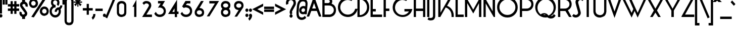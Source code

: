 SplineFontDB: 3.2
FontName: DSCLogo
FullName: DSCLogo
FamilyName: DSCLogo
Weight: Regular
Copyright: 
Version: 001.000
ItalicAngle: 0
UnderlinePosition: -292
UnderlineWidth: 150
Ascent: 1638
Descent: 410
InvalidEm: 0
LayerCount: 2
Layer: 0 0 "Back" 1
Layer: 1 0 "Fore" 0
XUID: [1021 311 2078164557 6788]
FSType: 0
OS2Version: 0
OS2_WeightWidthSlopeOnly: 0
OS2_UseTypoMetrics: 1
CreationTime: 1635271740
ModificationTime: 1639343562
PfmFamily: 17
TTFWeight: 400
TTFWidth: 5
LineGap: 0
VLineGap: 0
OS2TypoAscent: 1864
OS2TypoAOffset: 1
OS2TypoDescent: -792
OS2TypoDOffset: 1
OS2TypoLinegap: 205
OS2WinAscent: 2361
OS2WinAOffset: 1
OS2WinDescent: 792
OS2WinDOffset: 1
HheadAscent: 2361
HheadAOffset: 1
HheadDescent: -792
HheadDOffset: 1
OS2SubXSize: 1434
OS2SubYSize: 1331
OS2SubXOff: 0
OS2SubYOff: 283
OS2SupXSize: 1434
OS2SupYSize: 1331
OS2SupXOff: 0
OS2SupYOff: 977
OS2StrikeYSize: 102
OS2StrikeYPos: 512
OS2Vendor: 'PfEd'
Lookup: 4 0 0 "Latin Ligatures" { "Latin Ligatures-1"  } ['liga' ('DFLT' <'dflt' > 'latn' <'dflt' > ) ]
MarkAttachClasses: 1
DEI: 91125
LangName: 1033
GaspTable: 3 8 2 16 1 65535 3 0
Encoding: Custom
Compacted: 1
UnicodeInterp: none
NameList: AGL For New Fonts
DisplaySize: -48
AntiAlias: 1
FitToEm: 0
WinInfo: 0 38 13
BeginPrivate: 0
EndPrivate
TeXData: 1 0 0 260096 130048 86698 548864 -1048576 86698 783286 444596 497025 792723 393216 433062 380633 303038 157286 324010 404750 52429 2506097 1059062 262144
BeginChars: 257 96

StartChar: A
Encoding: 65 65 0
Width: 1477
VWidth: 2149
Flags: W
HStem: 575 249<512 894> 2066 20G<695.867 710.142>
LayerCount: 2
Fore
SplineSet
424 575 m 1
 203 -3 l 5
 -42 -3 l 1
 703 2086 l 1
 1449 -3 l 1
 1204 -3 l 1
 982 575 l 1
 424 575 l 1
703 1370 m 1
 512 824 l 1
 894 824 l 1
 703 1370 l 1
EndSplineSet
Validated: 1
EndChar

StartChar: B
Encoding: 66 66 1
Width: 1569
VWidth: 2104
Flags: W
HStem: -48 251<287 963.895> 1084 249<287 758.682> 1661 251<287 775.819>
VStem: 61 226<203 1084 1333 1661> 818 245<1392.75 1617.71> 1220 223<455.285 830.088>
LayerCount: 2
Fore
SplineSet
703 1081 m 1
 703 1084 l 1
 287 1084 l 1
 287 203 l 1
 783 203 l 1
 899 203 997 251 1083 331 c 0
 1176 418 1220 520 1220 642 c 0
 1220 765 1176 866 1083 953 c 0
 992 1038 885 1081 757 1081 c 1
 703 1081 l 1
287 1661 m 1
 287 1333 l 1
 649 1333 l 1
 697 1340 732 1356 760 1379 c 0
 798 1412 818 1451 818 1507 c 0
 818 1566 797 1607 757 1631 c 0
 727 1650 677 1661 608 1661 c 2
 287 1661 l 1
840 -41 m 1
 840 -48 l 1
 61 -48 l 1
 61 1912 l 1
 710 1912 l 1
 710 1905 l 1
 807 1891 890 1853 953 1789 c 0
 1026 1714 1063 1619 1063 1509 c 0
 1063 1421 1040 1339 992 1271 c 1
 1091 1238 1180 1185 1254 1111 c 0
 1380 980 1443 817 1443 631 c 0
 1443 446 1380 283 1254 152 c 1
 1142 42 1001 -23 840 -41 c 1
EndSplineSet
Validated: 1
EndChar

StartChar: C
Encoding: 67 67 2
Width: 2009
VWidth: 2104
Flags: W
HStem: -57 245<793.891 1313.84> 1669 260<785.894 1300.6>
VStem: 51 237<680.983 1170.68>
LayerCount: 2
Fore
SplineSet
253 327 m 1
 120 507 51 709 51 928 c 0
 51 971 53 1015 59 1060 c 0
 91 1329 212 1551 427 1719 c 0
 610 1859 815 1929 1039 1929 c 0
 1084 1929 1129 1927 1175 1921 c 0
 1305 1904 1428 1863 1541 1800 c 2
 1603 1765 l 1
 1414 1575 l 1
 1382 1591 l 2
 1306 1628 1227 1650 1143 1661 c 0
 1108 1665 1073 1669 1040 1669 c 0
 872 1669 721 1617 582 1512 c 0
 415 1385 321 1224 295 1020 c 0
 290 986 288 922 288 920 c 0
 288 757 342 612 450 476 c 0
 579 314 746 221 955 195 c 0
 990 191 1057 188 1059 188 c 0
 1227 188 1378 239 1517 344 c 0
 1655 449 1743 581 1786 743 c 2
 1796 780 l 1
 2039 780 l 1
 2025 719 l 2
 1976 489 1860 298 1672 151 c 0
 1490 12 1285 -57 1061 -57 c 0
 1016 -57 971 -54 925 -48 c 0
 649 -14 422 112 253 327 c 1
EndSplineSet
Validated: 1
EndChar

StartChar: D
Encoding: 68 68 3
Width: 1309
VWidth: 2104
Flags: W
HStem: -43 195<257 496.294> 1713 204<257 510.048>
VStem: 31 226<152 1713> 1001 228<667.478 1200.34>
LayerCount: 2
Fore
SplineSet
257 1713 m 1
 257 152 l 1
 460 152 629 238 771 379 c 0
 926 532 1001 715 1001 934 c 0
 1001 1152 927 1335 777 1493 c 0
 698 1575 609 1634 507 1670 c 0
 431 1697 347 1713 257 1713 c 1
31 -43 m 1
 31 1917 l 1
 243 1917 l 1
 545 1917 794 1807 972 1633 c 1
 1146 1441 1229 1203 1229 934 c 0
 1229 664 1146 428 968 241 c 1
 788 74 553 -43 272 -43 c 1
 31 -43 l 1
EndSplineSet
Validated: 1
EndChar

StartChar: E
Encoding: 69 69 4
Width: 1295
VWidth: 2104
Flags: W
HStem: -48 251<256 1198> 531 250<256 559> 1661 251<256 1198>
VStem: 30 226<203 531 781 1661>
LayerCount: 2
Fore
SplineSet
30 1912 m 1
 1198 1912 l 1
 1198 1661 l 1
 256 1661 l 1
 256 781 l 1
 559 781 l 1
 559 531 l 1
 256 531 l 1
 256 203 l 1
 1198 203 l 1
 1198 -48 l 5
 30 -48 l 1
 30 1912 l 1
EndSplineSet
Validated: 1
EndChar

StartChar: F
Encoding: 70 70 5
Width: 929
VWidth: 2104
Flags: W
HStem: -48 21G<71 298> 531 250<298 653> 1661 251<298 899>
VStem: 71 227<-48 531 781 1661>
LayerCount: 2
Fore
SplineSet
298 1661 m 1
 298 781 l 1
 653 781 l 1
 653 531 l 1
 298 531 l 1
 298 -48 l 1
 71 -48 l 1
 71 1912 l 1
 899 1912 l 1
 899 1661 l 1
 298 1661 l 1
EndSplineSet
Validated: 1
EndChar

StartChar: G
Encoding: 71 71 6
Width: 2143
VWidth: 2104
Flags: W
HStem: -57 207<818.258 1325.58> 529 250<1262 1722> 1669 260<806.641 1320.38>
VStem: 71 237<664.909 1166.55>
LayerCount: 2
Fore
SplineSet
273 327 m 1
 140 507 71 709 71 928 c 0
 71 971 73 1015 79 1060 c 0
 111 1329 232 1551 447 1719 c 0
 630 1859 835 1929 1059 1929 c 0
 1104 1929 1149 1927 1195 1921 c 0
 1325 1904 1447 1863 1561 1800 c 2
 1624 1765 l 1
 1435 1575 l 1
 1403 1591 l 2
 1327 1628 1247 1650 1163 1661 c 0
 1128 1665 1093 1669 1060 1669 c 0
 893 1669 742 1617 602 1510 c 0
 436 1382 342 1217 315 1011 c 0
 310 977 308 912 308 910 c 0
 308 744 362 593 470 455 c 0
 599 283 766 184 975 157 c 0
 1011 153 1077 150 1079 150 c 0
 1247 150 1399 205 1537 316 c 0
 1614 378 1675 449 1722 529 c 1
 1262 529 l 1
 1262 779 l 1
 2059 779 l 1
 2045 718 l 2
 1996 488 1880 297 1692 151 c 0
 1510 13 1305 -57 1081 -57 c 0
 1036 -57 991 -54 945 -48 c 0
 669 -14 442 112 273 327 c 1
EndSplineSet
Validated: 1
EndChar

StartChar: H
Encoding: 72 72 7
Width: 1391
VWidth: 2104
Flags: W
HStem: -48 21G<55 281 997 1223> 531 250<281 997> 1892 20G<55 281 997 1223>
VStem: 55 226<-48 531 781 1912> 997 226<-48 531 781 1912>
LayerCount: 2
Fore
SplineSet
1223 1912 m 1
 1223 -48 l 1
 997 -48 l 1
 997 531 l 1
 281 531 l 1
 281 -48 l 1
 55 -48 l 1
 55 1912 l 1
 281 1912 l 1
 281 781 l 1
 997 781 l 1
 997 1912 l 1
 1223 1912 l 1
EndSplineSet
Validated: 1
EndChar

StartChar: I
Encoding: 73 73 8
Width: 426
VWidth: 2104
Flags: W
HStem: -48 21G<31 257> 1892 20G<31 257>
VStem: 31 226<-48 1912>
LayerCount: 2
Fore
SplineSet
257 -48 m 1
 31 -48 l 1
 31 1912 l 1
 257 1912 l 1
 257 -48 l 1
EndSplineSet
Validated: 1
EndChar

StartChar: J
Encoding: 74 74 9
Width: 649
VWidth: 2113
Flags: W
HStem: -391 248<-182.988 129.196> 1900 20G<213 441>
VStem: 213 228<-67.2891 1920>
LayerCount: 2
Fore
SplineSet
111 -109 m 0
 181 -77 213 -21 213 64 c 2
 213 1920 l 1
 441 1920 l 1
 441 58 l 2
 441 -10 430 -72 410 -128 c 0
 384 -201 343 -262 285 -307 c 0
 214 -363 98 -391 -28 -391 c 0
 -81 -391 -126 -386 -164 -377 c 0
 -213 -364 -260 -343 -301 -315 c 2
 -340 -287 l 1
 -222 -66 l 1
 -179 -102 l 2
 -161 -117 -142 -128 -121 -134 c 0
 -96 -140 -67 -143 -39 -143 c 0
 12 -143 62 -132 111 -109 c 0
EndSplineSet
Validated: 1
EndChar

StartChar: K
Encoding: 75 75 10
Width: 1727
VWidth: 2104
Flags: W
HStem: -48 21G<81 297.443 1426 1653> 1892 20G<81 307 1190.28 1462>
VStem: 81 226<385 1912> 1426 227<-48 377.667>
LayerCount: 2
Fore
SplineSet
1356 834 m 1
 1556 630 1653 383 1653 96 c 2
 1653 -48 l 1
 1426 -48 l 1
 1426 104 l 2
 1426 338 1346 535 1181 703 c 0
 1078 806 965 876 837 915 c 1
 286 -48 l 1
 81 -48 l 1
 81 1912 l 1
 307 1912 l 1
 307 385 l 1
 1202 1912 l 1
 1462 1912 l 1
 979 1077 l 1
 1127 1027 1255 945 1356 834 c 1
EndSplineSet
Validated: 1
EndChar

StartChar: L
Encoding: 76 76 11
Width: 968
VWidth: 2104
Flags: W
HStem: -48 251<318 919> 1892 20G<91 318>
VStem: 91 227<203 1912>
LayerCount: 2
Fore
SplineSet
318 203 m 1
 919 203 l 1
 919 -48 l 1
 91 -48 l 1
 91 1912 l 1
 318 1912 l 1
 318 203 l 1
EndSplineSet
Validated: 1
EndChar

StartChar: M
Encoding: 77 77 12
Width: 1905
VWidth: 2104
Flags: W
HStem: -48 21G<73 306 1499 1732> 1892 20G<73 217.632 1589.74 1732>
VStem: 73 233<-48 1346> 1499 233<-48 1340>
LayerCount: 2
Fore
SplineSet
1601 1912 m 1
 1732 1912 l 1
 1732 -48 l 1
 1499 -48 l 1
 1499 1340 l 1
 917 304 l 1
 306 1346 l 1
 306 -48 l 5
 73 -48 l 1
 73 1912 l 1
 206 1912 l 1
 915 693 l 1
 1601 1912 l 1
EndSplineSet
Validated: 1
EndChar

StartChar: N
Encoding: 78 78 13
Width: 1401
VWidth: 2104
Flags: W
HStem: -48 21G<60 286 1085.12 1228> 1892 20G<988 1228>
VStem: 60 226<-48 1317> 988 240<525 1912>
LayerCount: 2
Fore
SplineSet
988 525 m 1
 988 1912 l 1
 1228 1912 l 1
 1228 -48 l 1
 1097 -48 l 1
 286 1317 l 1
 286 -48 l 1
 60 -48 l 1
 60 1900 l 1
 187 1900 l 1
 988 525 l 1
EndSplineSet
Validated: 1
EndChar

StartChar: O
Encoding: 79 79 14
Width: 2289
VWidth: 2104
Flags: W
HStem: -112 263<827.331 1372.21> 1721 263<825.998 1373.48>
VStem: 54 238<673.137 1197.4> 1908 236<673.54 1197.39>
LayerCount: 2
Fore
SplineSet
1672 1490 m 0
 1513 1646 1324 1721 1099 1721 c 0
 876 1721 688 1646 529 1490 c 0
 369 1334 292 1153 292 936 c 0
 292 718 369 535 529 381 c 0
 688 227 876 151 1099 151 c 0
 1324 151 1513 227 1672 381 c 0
 1831 535 1908 718 1908 936 c 0
 1908 1153 1831 1334 1672 1490 c 0
1848 1676 m 1
 2046 1472 2144 1223 2144 936 c 0
 2144 648 2054 399 1848 195 c 0
 1646 -5 1411 -112 1099 -112 c 20
 787 -112 557 -9 351 195 c 0
 149 395 54 648 54 936 c 0
 54 1223 153 1472 351 1677 c 1
 557 1881 809 1984 1099 1984 c 0
 1390 1984 1643 1881 1848 1676 c 1
EndSplineSet
Validated: 1
EndChar

StartChar: P
Encoding: 80 80 15
Width: 1531
VWidth: 2104
Flags: W
HStem: -48 21G<56 282> 531 249<282 948.956> 1661 251<282 958.895>
VStem: 56 226<-48 531 780 1661> 1215 223<1034.91 1408.7>
LayerCount: 2
Fore
SplineSet
282 1661 m 1
 282 780 l 1
 698 780 l 1
 698 783 l 1
 752 783 l 1
 880 783 987 826 1078 911 c 0
 1171 998 1215 1099 1215 1222 c 0
 1215 1344 1171 1446 1078 1533 c 0
 992 1613 895 1661 778 1661 c 2
 282 1661 l 1
1249 1709 m 1
 1375 1576 1438 1410 1438 1222 c 0
 1438 1033 1375 868 1249 735 c 1
 1137 624 996 558 835 540 c 1
 835 531 l 1
 282 531 l 1
 282 -48 l 1
 56 -48 l 1
 56 1912 l 1
 835 1912 l 1
 835 1905 l 1
 996 1887 1137 1820 1249 1709 c 1
EndSplineSet
Validated: 1
EndChar

StartChar: Q
Encoding: 81 81 16
Width: 2338
VWidth: 2107
Flags: W
HStem: -222 246<1638.92 1823.68> -109 253<896.722 1137.1> 193 141<892.496 1131.33> 1733 254<860.487 1389.06>
VStem: 79 229<630.035 1161.43> 1942 227<625.065 1162.11>
LayerCount: 2
Fore
SplineSet
376 1680 m 1x7c
 582 1884 834 1987 1124 1987 c 0
 1415 1987 1667 1883 1873 1680 c 1
 2071 1477 2169 1229 2169 942 c 0
 2169 655 2071 407 1873 204 c 0
 1800 133 1723 72 1638 25 c 1
 1646 24 1652 24 1661 24 c 0
 1686 24 1715 29 1745 36 c 0
 1818 54 1871 91 1910 153 c 0
 1917 164 1922 174 1927 185 c 2
 1953 245 l 1
 2146 83 l 1
 2134 63 2122 42 2110 22 c 0
 2042 -96 1940 -173 1804 -206 c 0
 1760 -217 1718 -222 1675 -222 c 0xbc
 1599 -222 1524 -205 1455 -171 c 0
 1441 -165 1427 -157 1414 -150 c 0
 1382 -131 1353 -111 1328 -90 c 1
 1262 -103 1194 -109 1124 -109 c 0
 980 -109 846 -83 722 -29 c 0
 659 -4 600 27 543 64 c 0
 484 103 429 148 376 201 c 0
 178 404 79 653 79 941 c 0
 79 1228 178 1476 376 1680 c 1x7c
985 193 m 0
 956 193 919 185 891 177 c 1
 964 155 1041 144 1124 144 c 0
 1129 144 1134 144 1139 144 c 1x7c
 1133 148 1126 152 1119 156 c 0
 1074 181 1031 193 985 193 c 0
1703 286 m 0
 1863 452 1942 650 1942 885 c 0
 1942 1118 1864 1317 1703 1484 c 0
 1542 1651 1352 1733 1124 1733 c 0
 899 1733 709 1650 548 1483 c 0
 387 1316 308 1118 308 885 c 0
 308 650 387 452 548 286 c 0
 577 257 605 230 634 206 c 1
 696 261 771 299 856 319 c 0
 900 330 942 334 983 334 c 0
 1060 334 1134 317 1203 284 c 0
 1217 278 1232 270 1245 263 c 0
 1281 242 1370 174 1424 93 c 1
 1526 134 1618 198 1703 286 c 0
EndSplineSet
Validated: 1
EndChar

StartChar: R
Encoding: 82 82 17
Width: 1539
VWidth: 2104
Flags: W
HStem: -48 21G<36 262 1142.18 1416> 531 249<262 784> 1661 251<262 941.839>
VStem: 36 226<-48 531 780 1661> 1195 223<1027.64 1415.04>
LayerCount: 2
Fore
SplineSet
262 1661 m 1
 262 780 l 1
 680 780 l 1
 680 783 l 1
 734 783 l 1
 863 783 970 826 1061 911 c 0
 1154 998 1195 1099 1195 1222 c 0
 1195 1344 1154 1446 1061 1533 c 0
 975 1613 877 1661 760 1661 c 2
 262 1661 l 1
1036 619 m 1
 1416 -48 l 1
 1155 -48 l 1
 784 531 l 1
 262 531 l 1
 262 -48 l 1
 36 -48 l 1
 36 1912 l 1
 818 1912 l 1
 818 1905 l 1
 979 1887 1120 1822 1229 1712 c 0
 1355 1581 1418 1418 1418 1233 c 0
 1418 1047 1355 884 1229 753 c 0
 1175 696 1109 652 1036 619 c 1
EndSplineSet
Validated: 1
EndChar

StartChar: S
Encoding: 83 83 18
Width: 1104
VWidth: 2104
Flags: W
HStem: -90 259<160.064 430.305> 1696 259<641.695 916.492>
VStem: 269 270<1252.5 1592.9> 535 270<266.087 599.346>
LayerCount: 2
Fore
SplineSet
943 1629 m 1xe0
 897 1675 845 1696 787 1696 c 2
 778 1696 l 1
 710 1696 655 1671 608 1627 c 0
 560 1582 549 1492 539 1471 c 1xe0
 539 1464 541 1447 545 1425 c 0
 550 1397 556 1357 568 1310 c 0
 635 1060 707 812 773 562 c 0
 796 477 805 422 805 385 c 1
 805 260 751 148 655 58 c 0
 553 -39 429 -90 277 -90 c 0
 150 -90 49 -43 -35 47 c 2
 -69 85 l 1
 97 273 l 1
 132 236 l 1
 177 190 228 169 287 169 c 2
 296 169 l 1
 364 169 418 194 465 238 c 0
 512 282 535 333 535 394 c 0xd0
 535 412 529 467 507 546 c 0
 423 847 356 1072 317 1230 c 0
 300 1300 287 1357 279 1400 c 0
 272 1435 269 1459 269 1480 c 1
 269 1605 320 1716 417 1807 c 0
 519 1904 643 1955 795 1955 c 0
 923 1955 1024 1908 1109 1818 c 2
 1144 1780 l 1
 977 1592 l 1
 943 1629 l 1xe0
EndSplineSet
Validated: 1
EndChar

StartChar: T
Encoding: 84 84 19
Width: 898
VWidth: 2104
Flags: W
HStem: -48 21G<273 499> 1661 251<-29 273 499 801>
VStem: 273 226<-48 1661>
LayerCount: 2
Fore
SplineSet
273 -48 m 1
 273 1661 l 1
 -29 1661 l 1
 -29 1912 l 1
 801 1912 l 1
 801 1661 l 1
 499 1661 l 1
 499 -48 l 1
 273 -48 l 1
EndSplineSet
Validated: 1
EndChar

StartChar: U
Encoding: 85 85 20
Width: 1498
VWidth: 2106
Flags: W
HStem: -93 247<505.876 906.711> 1893 20G<34 259 1127 1353>
VStem: 34 225<377.394 1913> 1127 226<372.516 1913>
LayerCount: 2
Fore
SplineSet
1127 544 m 2
 1127 1913 l 1
 1353 1913 l 1
 1353 481 l 1
 1347 481 l 1
 1332 332 1277 200 1184 90 c 0
 1183 89 1182 87 1180 86 c 0
 1063 -18 762 -97 737 -97 c 0
 736 -97 735 -97 735 -97 c 0
 735 -96 738 -95 742 -93 c 1
 649 -93 l 2
 491 -93 342 -31 210 86 c 0
 209 87 207 89 206 90 c 0
 102 213 34 360 34 530 c 2
 34 1913 l 1
 259 1913 l 1
 259 570 l 1
 259 450 304 350 381 266 c 1
 477 189 621 167 652 154 c 1
 738 154 l 2
 823 154 914 189 1010 266 c 1
 1081 345 1127 435 1127 544 c 2
EndSplineSet
Validated: 1
EndChar

StartChar: V
Encoding: 86 86 21
Width: 1458
VWidth: 2108
Flags: W
HStem: 1895 20G<-52 200.008 1186.98 1439>
LayerCount: 2
Fore
SplineSet
693 -174 m 1
 -52 1915 l 1
 193 1915 l 1
 693 488 l 1
 1194 1915 l 1
 1439 1915 l 1
 693 -174 l 1
EndSplineSet
Validated: 1
EndChar

StartChar: W
Encoding: 87 87 22
Width: 2566
VWidth: 2107
Flags: W
HStem: 1894 20G<-23 237.745 643 903.056 2303.96 2562>
LayerCount: 2
Fore
SplineSet
993 -140 m 1
 -23 1914 l 1
 228 1914 l 1
 992 346 l 1
 1164 724 l 1
 643 1914 l 1
 894 1914 l 1
 1604 346 l 1
 2313 1914 l 1
 2562 1914 l 1
 1604 -140 l 1
 1299 535 l 1
 993 -140 l 1
EndSplineSet
Validated: 1
EndChar

StartChar: X
Encoding: 88 88 23
Width: 1720
VWidth: 2104
Flags: W
HStem: -48 21G<304 577.653 1111.3 1385> 1892 20G<-54 219.317 1468.68 1742>
LayerCount: 2
Fore
SplineSet
844 393 m 1
 565 -48 l 1
 304 -48 l 1
 685 608 l 1
 -54 1912 l 1
 208 1912 l 1
 844 788 l 1
 1480 1912 l 1
 1742 1912 l 1
 1002 608 l 1
 1385 -48 l 1
 1124 -48 l 1
 844 393 l 1
EndSplineSet
Validated: 1
EndChar

StartChar: Y
Encoding: 89 89 24
Width: 1720
VWidth: 2104
Flags: W
HStem: -48 21G<722 968> 1892 20G<-54 219.335 1469.68 1743>
VStem: 722 246<-48 595>
LayerCount: 2
Fore
SplineSet
968 -48 m 1
 722 -48 l 1
 722 595 l 1
 -54 1912 l 1
 208 1912 l 1
 845 788 l 1
 1481 1912 l 1
 1743 1912 l 1
 968 595 l 1
 968 -48 l 1
EndSplineSet
Validated: 1
EndChar

StartChar: Z
Encoding: 90 90 25
Width: 1423
VWidth: 2104
Flags: W
HStem: -48 252<368 1302> 1661 251<9 936>
LayerCount: 2
Fore
SplineSet
368 204 m 1
 1302 204 l 1
 1302 -48 l 1
 9 -48 l 1
 9 21 l 1
 936 1661 l 1
 9 1661 l 1
 9 1912 l 1
 1334 1912 l 1
 368 204 l 1
EndSplineSet
Validated: 1
EndChar

StartChar: numbersign
Encoding: 35 35 26
Width: 1120
VWidth: 2105
Flags: W
HStem: 592 244<-71 203 424 577 798 1072> 1005 244<-71 203 424 577 798 1072>
VStem: 203 221<288 592 836 1005 1249 1552> 577 221<288 592 836 1005 1249 1552>
LayerCount: 2
Fore
SplineSet
203 1249 m 1
 203 1552 l 1
 424 1552 l 1
 424 1249 l 1
 577 1249 l 1
 577 1552 l 1
 798 1552 l 1
 798 1249 l 1
 1072 1249 l 1
 1072 1005 l 1
 798 1005 l 1
 798 836 l 1
 1072 836 l 1
 1072 592 l 1
 798 592 l 1
 798 288 l 1
 577 288 l 1
 577 592 l 1
 424 592 l 1
 424 288 l 1
 203 288 l 1
 203 592 l 1
 -71 592 l 1
 -71 836 l 1
 203 836 l 1
 203 1005 l 1
 -71 1005 l 1
 -71 1249 l 1
 203 1249 l 1
577 836 m 1
 577 1005 l 1
 424 1005 l 1
 424 836 l 1
 577 836 l 1
EndSplineSet
Validated: 1
EndChar

StartChar: dollar
Encoding: 36 36 27
Width: 915
VWidth: 2114
Flags: W
HStem: -247 456<247.679 482.891> 1277 456<307.004 542.46>
VStem: -28 232<250.711 428.551> 21 248<1063.01 1238.14> 247 296<-247 -16.0012 1499.29 1733> 521 247<248.094 420.408> 586 232<1047.54 1234.69>
LayerCount: 2
Fore
SplineSet
247 1507 m 1xc8
 247 1733 l 1
 543 1733 l 1
 543 1510 l 1
 556 1508 570 1505 583 1501 c 0
 673 1465 741 1397 782 1305 c 0
 806 1252 818 1198 818 1141 c 0
 818 1109 812 1074 802 1030 c 1
 790 972 l 1
 570 1058 l 1
 575 1078 586 1125 586 1141 c 0xca
 586 1162 580 1182 568 1203 c 0
 557 1222 542 1235 525 1247 c 0
 503 1262 465 1277 427 1277 c 0
 406 1277 385 1272 361 1264 c 0
 337 1256 320 1245 307 1232 c 0
 296 1221 287 1209 279 1193 c 0
 272 1177 270 1151 269 1149 c 0
 269 1131 275 1114 285 1096 c 1
 451 884 612 673 733 459 c 0
 760 412 768 360 768 307 c 0xd4
 768 268 761 229 748 190 c 0
 717 96 655 28 568 -13 c 0
 559 -16 552 -19 543 -22 c 1
 543 -247 l 1
 247 -247 l 1
 247 -25 l 1
 234 -23 219 -20 206 -16 c 0
 116 20 47 88 7 180 c 0
 -16 233 -28 288 -28 345 c 0
 -28 375 -23 411 -14 455 c 2
 -2 513 l 1
 217 428 l 1
 213 407 204 361 204 344 c 0xe8
 204 323 209 303 221 282 c 0
 232 263 247 249 263 237 c 0
 276 229 292 221 311 215 c 0
 328 211 346 209 362 209 c 0
 383 209 404 213 428 221 c 0
 452 230 469 240 482 253 c 0
 501 272 521 306 521 336 c 0
 521 354 516 372 504 388 c 0
 339 601 177 812 56 1026 c 0
 29 1073 21 1125 21 1178 c 0xd4
 21 1217 28 1256 41 1295 c 0
 74 1396 143 1466 247 1507 c 1xc8
EndSplineSet
Validated: 1
EndChar

StartChar: percent
Encoding: 37 37 28
Width: 2143
VWidth: 2105
Flags: W
HStem: 59 244<1442.95 1710.12> 775 240<1446.15 1711.5> 871 241<336.311 606.338> 1584 241<337.492 604.501> 1920 20G<1524.03 1630.82>
VStem: 26 217<1206.94 1489.05> 700 232<1208.11 1487.77> 1117 232<398.632 677.975> 1806 217<397.482 679.273>
LayerCount: 2
Fore
SplineSet
254 -39 m 1x9f80
 1537 1940 l 1
 1795 1885 l 1
 511 -93 l 1
 254 -39 l 1x9f80
633 1515 m 0
 587 1562 536 1584 471 1584 c 0
 407 1584 355 1562 309 1515 c 0
 263 1468 243 1417 243 1352 c 0
 243 1283 264 1226 309 1180 c 0
 355 1134 406 1112 471 1112 c 0xbf80
 537 1112 587 1134 633 1180 c 0
 679 1226 700 1283 700 1352 c 0
 700 1417 679 1468 633 1515 c 0
797 1011 m 0
 708 919 597 871 471 871 c 0
 345 871 237 919 153 1011 c 0
 69 1103 26 1219 26 1349 c 0
 26 1478 69 1593 153 1685 c 0
 237 1777 345 1825 471 1825 c 0
 522 1825 571 1818 618 1802 c 0
 685 1779 745 1741 798 1686 c 0
 845 1639 878 1584 900 1524 c 0
 921 1469 932 1411 932 1349 c 0
 932 1219 886 1103 797 1011 c 0
1740 705 m 0
 1694 752 1643 775 1578 775 c 0xdf80
 1513 775 1462 752 1416 705 c 0
 1370 658 1349 605 1349 540 c 0
 1349 471 1370 417 1416 371 c 0
 1462 325 1513 303 1578 303 c 0
 1643 303 1694 325 1740 371 c 0
 1785 417 1806 471 1806 540 c 0
 1806 605 1786 658 1740 705 c 0
1896 202 m 0
 1823 120 1597 59 1576 59 c 2
 1574 59 l 1
 1574 60 1575 61 1578 62 c 1
 1452 62 1341 110 1252 202 c 0
 1163 294 1117 409 1117 539 c 0
 1117 668 1164 784 1252 876 c 0
 1375 1004 1527 1015 1578 1015 c 0
 1629 1015 1678 1008 1725 992 c 0
 1791 969 1848 932 1897 877 c 0
 1941 830 1972 775 1994 715 c 0
 2013 660 2023 601 2023 539 c 0
 2023 409 1980 294 1896 202 c 0
EndSplineSet
Validated: 1
EndChar

StartChar: ampersand
Encoding: 38 38 29
Width: 1319
VWidth: 2106
Flags: W
HStem: -100 244<362.444 692.094> 922 268<404.029 564> 1664 241<403.335 653.354>
VStem: -43 220<344.327 718.983> 97 217<1282.95 1572.87> 743 217<1284.97 1572.62> 880 220<344.327 686.613> 1037 215<997.768 1138>
LayerCount: 2
Fore
SplineSet
1037 1138 m 1xe1
 1252 1138 l 1
 1252 1080 l 2xe1
 1248 1039 1233 998 1218 958 c 0
 1187 872 1134 803 1064 757 c 1
 1089 687 1100 612 1100 532 c 0
 1100 359 1043 207 933 85 c 0
 823 -37 686 -100 529 -100 c 0
 373 -100 236 -37 126 85 c 0
 15 207 -43 359 -43 532 c 0xf2
 -43 704 15 856 126 979 c 0
 160 1018 198 1050 237 1076 c 1
 233 1081 229 1086 224 1091 c 0
 140 1183 97 1299 97 1429 c 0
 97 1558 140 1673 224 1765 c 0
 308 1857 411 1905 529 1905 c 0
 577 1905 622 1898 666 1882 c 0
 728 1859 785 1821 834 1766 c 0
 878 1719 909 1664 931 1604 c 0
 950 1549 960 1491 960 1429 c 0
 960 1315 928 1213 865 1128 c 2
 829 1081 l 1
 678 1254 l 1
 703 1290 l 2
 730 1330 743 1375 743 1430 c 0
 743 1495 723 1548 680 1595 c 0
 637 1642 589 1664 528 1664 c 0
 468 1664 420 1642 377 1595 c 0
 334 1548 314 1495 314 1430 c 0xec
 314 1361 334 1306 377 1260 c 0
 417 1217 462 1190 517 1190 c 1
 564 1190 l 1
 564 922 l 1
 517 922 l 1
 424 922 348 880 281 806 c 0
 211 728 177 639 177 532 c 0
 177 424 211 335 280 258 c 0
 349 181 430 144 528 144 c 0
 627 144 708 181 777 258 c 0
 846 335 880 424 880 532 c 0xf2
 880 589 870 641 851 689 c 1
 830 686 812 681 796 674 c 0
 771 662 752 648 737 629 c 0
 718 605 699 565 694 526 c 2
 689 479 l 1
 478 479 l 1
 478 538 l 1
 478 580 492 622 507 663 c 0
 529 722 560 773 600 814 c 0
 629 843 664 868 702 887 c 1
 693 897 l 1
 779 919 l 2
 794 923 810 925 826 927 c 0
 836 929 847 929 857 929 c 0
 880 929 907 935 929 946 c 0
 954 958 973 973 988 992 c 0
 1000 1007 1011 1025 1020 1047 c 0
 1030 1077 1032 1103 1037 1138 c 1xe1
EndSplineSet
Validated: 1
EndChar

StartChar: quotesingle
Encoding: 39 39 30
Width: 223
VWidth: 2072
Flags: W
HStem: 1913 20G<-70 150>
VStem: -70 220<1207 1933>
LayerCount: 2
Fore
SplineSet
-70 1207 m 1
 -70 1933 l 1
 150 1933 l 1
 150 1207 l 1
 -70 1207 l 1
EndSplineSet
Validated: 1
EndChar

StartChar: parenleft
Encoding: 40 40 31
Width: 465
VWidth: 2124
Flags: W
HStem: 1965 20G<264.5 392>
VStem: -63 226<-584.166 1668.17>
LayerCount: 2
Fore
SplineSet
392 -653 m 1
 392 -901 l 1
 327 -901 l 1
 202 -886 102 -838 34 -750 c 0
 -31 -667 -63 -566 -63 -452 c 2
 -63 1536 l 2
 -63 1650 -31 1751 34 1834 c 0
 102 1922 202 1970 327 1985 c 1
 392 1985 l 1
 392 1737 l 1
 350 1731 l 2
 304 1724 270 1713 244 1699 c 0
 224 1687 211 1676 202 1663 c 0
 175 1625 163 1590 163 1554 c 1
 163 -470 l 1
 163 -506 175 -541 202 -579 c 0
 211 -592 224 -603 244 -615 c 0
 270 -629 304 -640 350 -647 c 2
 392 -653 l 1
EndSplineSet
Validated: 1
EndChar

StartChar: parenright
Encoding: 41 41 32
Width: 465
VWidth: 2124
Flags: W
HStem: 1965 20G<-63 64.5>
VStem: 166 226<-584.166 1668.17>
LayerCount: 2
Fore
SplineSet
-63 1737 m 1
 -63 1985 l 1
 2 1985 l 1
 127 1970 227 1922 295 1834 c 0
 360 1751 392 1650 392 1536 c 2
 392 -452 l 2
 392 -566 360 -667 295 -750 c 0
 227 -838 127 -886 2 -901 c 1
 -63 -901 l 1
 -63 -653 l 1
 -21 -647 l 2
 25 -640 59 -629 85 -615 c 0
 105 -603 118 -592 127 -579 c 0
 154 -541 166 -506 166 -470 c 1
 166 1554 l 1
 166 1590 154 1625 127 1663 c 0
 118 1676 105 1687 85 1699 c 0
 59 1713 25 1724 -21 1731 c 2
 -63 1737 l 1
EndSplineSet
Validated: 1
EndChar

StartChar: asterisk
Encoding: 42 42 33
Width: 865
VWidth: 2077
Flags: W
HStem: 1407 126<-54 232 506 792> 1918 20G<313 425>
VStem: 313 112<1002 1319 1621 1938>
LayerCount: 2
Fore
SplineSet
313 1938 m 1
 425 1938 l 1
 425 1621 l 1
 589 1889 l 1
 748 1713 l 1
 506 1533 l 1
 792 1533 l 1
 792 1407 l 1
 506 1407 l 1
 748 1227 l 1
 589 1051 l 1
 425 1319 l 1
 425 1002 l 1
 313 1002 l 1
 313 1319 l 1
 149 1051 l 1
 -10 1227 l 1
 232 1407 l 1
 -54 1407 l 1
 -54 1533 l 1
 232 1533 l 1
 -10 1713 l 1
 149 1889 l 1
 313 1621 l 1
 313 1938 l 1
EndSplineSet
Validated: 1
EndChar

StartChar: plus
Encoding: 43 43 34
Width: 1120
VWidth: 2114
Flags: W
HStem: 612 244<-3 390 610 1002>
VStem: 390 220<179 612 856 1290>
LayerCount: 2
Fore
SplineSet
390 856 m 1
 390 1290 l 1
 610 1290 l 1
 610 856 l 1
 1002 856 l 1
 1002 612 l 1
 610 612 l 1
 610 179 l 1
 390 179 l 1
 390 612 l 1
 -3 612 l 1
 -3 856 l 1
 390 856 l 1
EndSplineSet
Validated: 1
EndChar

StartChar: comma
Encoding: 44 44 35
Width: 216
VWidth: 2153
Flags: W
HStem: -318 583
VStem: -78 222<45.4189 265>
LayerCount: 2
Fore
SplineSet
144 265 m 1
 144 211 l 1
 144 28 67 -135 -73 -274 c 2
 -118 -318 l 1
 -231 -98 l 1
 -205 -70 l 2
 -118 25 -78 118 -78 212 c 2
 -78 265 l 1
 144 265 l 1
EndSplineSet
Validated: 1
EndChar

StartChar: hyphen
Encoding: 45 45 36
Width: 754
VWidth: 2118
Flags: W
HStem: 549 244<-57 682>
LayerCount: 2
Fore
SplineSet
-57 793 m 1
 682 793 l 1
 682 549 l 1
 -57 549 l 1
 -57 793 l 1
EndSplineSet
Validated: 1
EndChar

StartChar: period
Encoding: 46 46 37
Width: 318
VWidth: 2146
Flags: W
HStem: -59 346<-14.7939 193.91>
VStem: -68 314<-6.54234 234.542>
LayerCount: 2
Fore
SplineSet
89 287 m 0
 116 287 141 279 165 265 c 0
 209 239 246 184 246 114 c 0
 246 44 210 -11 167 -37 c 0
 143 -52 117 -59 89 -59 c 0
 25 -59 -24 -19 -48 28 c 0
 -61 54 -68 84 -68 114 c 0
 -68 184 -31 239 13 265 c 0
 37 279 62 287 89 287 c 0
EndSplineSet
Validated: 1
EndChar

StartChar: slash
Encoding: 47 47 38
Width: 946
VWidth: 2104
Flags: W
LayerCount: 2
Fore
SplineSet
962 1948 m 1
 61 -187 l 1
 -140 -84 l 1
 761 2051 l 1
 962 1948 l 1
EndSplineSet
Validated: 1
EndChar

StartChar: zero
Encoding: 48 48 39
Width: 1319
VWidth: 2114
Flags: W
HStem: -38 241<441.615 602> 1294 240<441.302 762.011>
VStem: 122 217<293.641 1198.8> 864 217<293.641 1200.98>
LayerCount: 2
Fore
SplineSet
1081 1088 m 2
 1081 408 l 2
 1081 286 1039 178 955 92 c 0
 882 16 623 -41 598 -41 c 0
 597 -41 596 -41 596 -41 c 0
 596 -41 598 -39 602 -38 c 1
 455 -38 332 6 248 92 c 0
 164 178 122 287 122 409 c 2
 122 1089 l 2
 122 1211 164 1318 248 1404 c 0
 332 1490 455 1534 602 1534 c 0
 662 1534 719 1526 772 1511 c 0
 849 1489 907 1453 956 1403 c 0
 1000 1359 1032 1308 1053 1252 c 0
 1072 1202 1081 1146 1081 1088 c 2
790 1230 m 0
 737 1273 677 1294 601 1294 c 0
 526 1294 466 1273 413 1230 c 0
 361 1187 339 1141 339 1082 c 2
 339 419 l 2
 339 356 361 307 413 265 c 0
 466 223 526 203 601 203 c 0
 677 203 737 223 790 265 c 0
 842 307 864 356 864 419 c 2
 864 1082 l 2
 864 1141 842 1187 790 1230 c 0
EndSplineSet
Validated: 1
EndChar

StartChar: one
Encoding: 49 49 40
Width: 1221
VWidth: 2109
Flags: W
VStem: 543 227<-43 998>
LayerCount: 2
Fore
SplineSet
543 -43 m 1
 543 998 l 1
 370 998 l 1
 770 1712 l 1
 770 -43 l 1
 543 -43 l 1
EndSplineSet
Validated: 1
EndChar

StartChar: two
Encoding: 50 50 41
Width: 1320
VWidth: 2114
Flags: W
HStem: -38 250<552 1117> 1293 241<405.968 716.735>
VStem: 809 240<982.798 1208.68>
LayerCount: 2
Fore
SplineSet
552 212 m 1
 1117 212 l 1
 1117 -38 l 1
 124 -38 l 1
 696 866 l 2
 740 936 772 991 790 1029 c 0
 803 1055 809 1074 809 1077 c 2
 809 1100 l 2
 809 1149 790 1190 744 1229 c 0
 691 1273 630 1293 557 1293 c 0
 484 1293 424 1271 372 1224 c 0
 361 1213 353 1205 346 1194 c 2
 313 1143 l 1
 155 1318 l 1
 175 1344 192 1369 215 1394 c 0
 299 1486 412 1534 557 1534 c 0
 616 1534 672 1527 725 1512 c 0
 802 1491 871 1453 922 1404 c 0
 966 1360 999 1311 1019 1255 c 0
 1023 1247 1026 1236 1029 1228 c 0
 1042 1185 1049 1140 1049 1093 c 2
 1049 1091 l 1
 1049 996 1008 909 958 821 c 1
 552 212 l 1
EndSplineSet
Validated: 1
EndChar

StartChar: three
Encoding: 51 51 42
Width: 1319
VWidth: 2115
Flags: W
HStem: -68 244<385.2 773.388> 1285 250<400 673>
VStem: 976 220<362.02 689.433>
LayerCount: 2
Fore
SplineSet
673 1285 m 1
 400 1285 l 1
 400 1535 l 1
 1104 1535 l 1
 826 1067 l 1
 904 1039 974 995 1029 938 c 0
 1139 823 1196 683 1196 522 c 0
 1196 360 1139 218 1029 104 c 1
 912 -10 755 -68 574 -68 c 0
 398 -68 244 -8 136 108 c 0
 133 111 132 113 129 116 c 0
 95 154 66 193 42 235 c 2
 21 271 l 1
 188 456 l 1
 218 387 l 2
 231 358 248 330 272 304 c 0
 278 299 283 293 288 288 c 0
 368 212 461 176 574 176 c 0
 687 176 780 210 860 279 c 0
 940 348 976 428 976 527 c 0
 976 625 940 705 860 775 c 0
 800 826 733 857 657 871 c 0
 630 875 603 877 574 877 c 0
 550 877 526 876 504 873 c 2
 389 858 l 1
 483 1000 579 1143 673 1285 c 1
EndSplineSet
Validated: 1
EndChar

StartChar: four
Encoding: 52 52 43
Width: 1320
VWidth: 2109
Flags: W
HStem: 240 250<997 1148> 274 216<516 742>
VStem: 742 255<490 852> 770 227<-43 240>
LayerCount: 2
Fore
SplineSet
1148 240 m 1xa0
 997 240 l 1x90
 997 -43 l 1
 770 -43 l 1
 770 274 l 1
 92 274 l 1
 997 1734 l 1x50
 997 490 l 1
 1148 490 l 1
 1148 240 l 1xa0
516 490 m 1x60
 742 490 l 1
 742 852 l 1
 516 490 l 1x60
EndSplineSet
Validated: 1
EndChar

StartChar: five
Encoding: 53 53 44
Width: 1319
VWidth: 2115
Flags: W
HStem: -68 244<385.478 769.17> 892 244<559.723 745.855> 1285 250<679 1012>
VStem: 978 220<368.489 698.933>
LayerCount: 2
Fore
SplineSet
179 986 m 1
 519 1535 l 1
 1012 1535 l 1
 1012 1285 l 1
 679 1285 l 1
 558 1136 l 1
 564 1136 570 1136 576 1136 c 0
 757 1136 914 1076 1031 959 c 1
 1141 842 1198 698 1198 534 c 0
 1198 369 1141 225 1031 108 c 1
 914 -9 757 -68 576 -68 c 0
 396 -68 241 -6 131 116 c 0
 96 155 66 195 41 239 c 2
 20 277 l 1
 192 449 l 1
 220 386 l 2
 236 351 258 318 290 288 c 0
 370 212 463 176 576 176 c 0
 689 176 781 211 861 281 c 0
 941 351 978 434 978 534 c 0
 978 634 941 716 861 787 c 0
 781 858 616 877 576 892 c 1
 506 892 443 877 389 850 c 2
 354 832 l 1
 179 986 l 1
EndSplineSet
Validated: 1
EndChar

StartChar: six
Encoding: 54 54 45
Width: 1319
VWidth: 2114
Flags: W
HStem: -41 244<438.453 765.547> 621 233<613 768.149> 1514 20G<750.075 1039>
VStem: 122 217<293.366 531.525> 865 217<292.966 530.337>
LayerCount: 2
Fore
SplineSet
413 265 m 0
 466 223 527 203 602 203 c 0
 677 203 738 223 791 265 c 0
 845 307 865 353 865 411 c 0
 865 472 844 519 791 560 c 0
 738 601 677 621 602 621 c 0
 527 621 467 601 414 560 c 0
 402 549 390 538 378 527 c 1
 350 493 339 457 339 411 c 0
 339 353 359 307 413 265 c 0
162 604 m 1
 763 1534 l 1
 1039 1534 l 1
 613 854 l 1
 755 854 875 808 956 724 c 0
 1040 638 1082 530 1082 408 c 0
 1082 286 1040 178 956 92 c 0
 882 15 623 -41 598 -41 c 0
 597 -41 596 -41 596 -41 c 0
 596 -41 598 -39 602 -38 c 1
 542 -38 485 -31 432 -16 c 0
 354 6 297 43 248 93 c 0
 204 138 171 189 151 245 c 0
 131 295 122 351 122 409 c 0
 122 478 136 544 164 603 c 1
 162 604 l 1
EndSplineSet
Validated: 1
EndChar

StartChar: seven
Encoding: 55 55 46
Width: 1321
VWidth: 2114
Flags: W
HStem: 1284 250<278 842>
LayerCount: 2
Fore
SplineSet
842 1284 m 1
 278 1284 l 1
 278 1534 l 1
 1257 1534 l 1
 287 -38 l 1
 21 -38 l 1
 842 1284 l 1
EndSplineSet
Validated: 1
EndChar

StartChar: eight
Encoding: 56 56 47
Width: 1319
VWidth: 2114
Flags: W
HStem: -38 241<435.797 602> 621 254<438.387 764.609> 1294 240<440.001 764.565>
VStem: 122 217<292.655 530.015 963.411 1203.85> 864 217<292.281 530.87 965.663 1203.57>
LayerCount: 2
Fore
SplineSet
790 1232 m 0
 737 1274 677 1294 601 1294 c 0
 526 1294 466 1274 413 1232 c 0
 360 1190 339 1143 339 1085 c 0
 339 1024 361 977 413 936 c 0
 466 895 526 875 601 875 c 0
 677 875 737 895 790 936 c 0
 842 977 864 1024 864 1085 c 0
 864 1143 843 1190 790 1232 c 0
790 559 m 0
 737 601 677 621 601 621 c 0
 526 621 466 601 413 559 c 0
 360 517 339 471 339 413 c 0
 339 352 361 305 413 264 c 0
 466 223 526 203 601 203 c 0
 677 203 737 223 790 264 c 0
 842 305 864 352 864 413 c 0
 864 471 843 517 790 559 c 0
955 92 m 0
 882 16 623 -41 598 -41 c 0
 597 -41 596 -41 596 -41 c 0
 596 -41 598 -39 602 -38 c 1
 455 -38 332 6 248 92 c 0
 164 178 122 287 122 409 c 0
 122 531 164 638 248 724 c 0
 257 732 265 741 274 748 c 1
 265 755 257 764 248 772 c 0
 164 858 122 967 122 1089 c 0
 122 1211 164 1318 248 1404 c 0
 332 1490 455 1534 602 1534 c 0
 662 1534 719 1526 772 1511 c 0
 849 1489 907 1453 956 1403 c 0
 1000 1359 1032 1308 1053 1252 c 0
 1072 1202 1081 1146 1081 1088 c 0
 1081 966 1039 858 955 772 c 0
 947 764 939 755 930 748 c 1
 939 741 947 732 956 724 c 0
 999 679 1032 628 1053 572 c 0
 1072 522 1081 466 1081 408 c 0
 1081 286 1039 178 955 92 c 0
EndSplineSet
Validated: 1
EndChar

StartChar: nine
Encoding: 57 57 48
Width: 1319
VWidth: 2114
Flags: W
HStem: 642 233<435.851 591> 1293 241<440.251 766.283>
VStem: 122 217<963.411 1203.41> 865 217<964.389 1202.63>
LayerCount: 2
Fore
SplineSet
791 1231 m 0
 738 1273 677 1293 602 1293 c 0
 527 1293 466 1273 413 1231 c 0
 359 1189 339 1143 339 1085 c 0
 339 1024 360 977 413 936 c 0
 466 895 527 875 602 875 c 0
 676 875 736 894 789 934 c 0
 790 935 792 937 793 938 c 2
 826 969 l 1
 854 1003 865 1039 865 1085 c 0
 865 1143 845 1189 791 1231 c 0
1042 892 m 1
 424 -38 l 1
 165 -38 l 1
 591 642 l 1
 449 642 329 688 248 772 c 0
 164 858 122 967 122 1089 c 0
 122 1211 164 1318 248 1404 c 0
 332 1490 456 1534 602 1534 c 0
 662 1534 719 1527 772 1512 c 0
 850 1490 907 1453 956 1403 c 0
 1000 1358 1033 1307 1053 1251 c 0
 1073 1201 1082 1145 1082 1087 c 0
 1082 1018 1068 952 1040 893 c 1
 1042 892 l 1
EndSplineSet
Validated: 1
EndChar

StartChar: colon
Encoding: 58 58 49
Width: 318
VWidth: 2133
Flags: W
HStem: -72 346<-14.7939 193.91> 462 346<-14.7939 193.91>
VStem: -68 314<-19.5423 221.542 514.458 755.542>
LayerCount: 2
Fore
SplineSet
89 274 m 0
 116 274 141 266 165 252 c 0
 209 226 246 171 246 101 c 0
 246 31 210 -24 167 -50 c 0
 143 -65 117 -72 89 -72 c 0
 25 -72 -24 -32 -48 15 c 0
 -61 41 -68 71 -68 101 c 0
 -68 171 -31 226 13 252 c 0
 37 266 62 274 89 274 c 0
89 808 m 0
 116 808 141 800 165 786 c 0
 209 760 246 705 246 635 c 0
 246 565 210 510 167 484 c 0
 143 469 117 462 89 462 c 0
 25 462 -24 502 -48 549 c 0
 -61 575 -68 605 -68 635 c 0
 -68 705 -31 760 13 786 c 0
 37 800 62 808 89 808 c 0
EndSplineSet
Validated: 1
EndChar

StartChar: semicolon
Encoding: 59 59 50
Width: 384
VWidth: 2142
Flags: W
HStem: 470 347<43.2061 251.91>
VStem: -10 314<-6.98196 230.542 522.67 764.542>
LayerCount: 2
Fore
SplineSet
147 817 m 0
 174 817 199 809 223 795 c 0
 267 769 304 714 304 644 c 0
 304 574 268 518 225 492 c 0
 201 477 175 470 147 470 c 0
 83 470 34 511 10 558 c 0
 -3 584 -10 614 -10 644 c 0
 -10 714 27 769 71 795 c 0
 95 809 120 817 147 817 c 0
-10 110 m 0
 -10 180 27 235 71 261 c 0
 95 275 120 283 147 283 c 0
 174 283 199 275 223 261 c 0
 251 245 272 220 287 190 c 0
 304 156 312 115 312 73 c 2
 312 70 l 1
 294 -97 215 -246 79 -382 c 2
 34 -426 l 1
 -79 -207 l 1
 -52 -178 l 2
 -4 -127 29 -76 49 -26 c 1
 34 -12 20 5 10 24 c 0
 -3 50 -10 80 -10 110 c 0
EndSplineSet
Validated: 1
EndChar

StartChar: less
Encoding: 60 60 51
Width: 1118
VWidth: 2114
Flags: W
LayerCount: 2
Fore
SplineSet
1022 1319 m 1
 1022 1049 l 1
 431 745 l 1
 1022 439 l 1
 1022 171 l 1
 -92 745 l 1
 1022 1319 l 1
EndSplineSet
Validated: 1
EndChar

StartChar: equal
Encoding: 61 61 52
Width: 1120
VWidth: 2115
Flags: W
HStem: 475 244<-3 1002> 749 244<-3 1002>
LayerCount: 2
Fore
SplineSet
1002 993 m 1
 1002 749 l 1
 -3 749 l 1
 -3 993 l 1
 1002 993 l 1
1002 719 m 1
 1002 475 l 1
 -3 475 l 1
 -3 719 l 1
 1002 719 l 1
EndSplineSet
Validated: 1
EndChar

StartChar: greater
Encoding: 62 62 53
Width: 1122
VWidth: 2114
Flags: W
LayerCount: 2
Fore
SplineSet
-22 1049 m 1
 -22 1319 l 1
 1092 745 l 1
 -22 171 l 1
 -22 439 l 1
 569 745 l 1
 -22 1049 l 1
EndSplineSet
Validated: 1
EndChar

StartChar: question
Encoding: 63 63 54
Width: 1036
VWidth: 2104
Flags: W
HStem: 1704 267<317.29 598.26>
VStem: -50 242<1306.6 1573.99> 313 318<-41 200.092> 329 233<337.123 605.551> 723 241<1250.81 1575.38>
LayerCount: 2
Fore
SplineSet
329 458 m 0xd8
 329 546 353 645 409 749 c 2
 698 1286 l 1
 715 1326 723 1367 723 1408 c 0
 723 1440 719 1472 709 1507 c 0
 698 1542 683 1571 664 1596 c 0
 640 1628 612 1654 574 1674 c 0
 536 1695 498 1704 459 1704 c 0
 393 1704 329 1673 290 1639 c 0
 261 1614 237 1582 219 1541 c 0
 200 1498 194 1421 192 1412 c 0
 192 1379 198 1346 203 1317 c 1
 -23 1227 l 1
 -37 1285 l 2
 -46 1327 -50 1369 -50 1410 c 0
 -50 1494 -32 1576 4 1656 c 0
 33 1721 69 1778 115 1823 c 0
 164 1874 224 1916 292 1941 c 0
 347 1962 404 1971 459 1971 c 0
 480 1971 502 1969 524 1966 c 0
 576 1958 629 1938 679 1911 c 0
 801 1846 887 1740 934 1593 c 0
 953 1531 964 1469 964 1408 c 0
 964 1324 952 1240 912 1166 c 2
 583 567 l 1
 568 533 562 505 562 481 c 0xd8
 562 456 568 433 584 411 c 2
 613 375 l 1
 503 252 l 1
 552 241 588 208 609 169 c 0
 623 142 631 112 631 80 c 0
 631 50 623 19 610 -7 c 0
 586 -55 537 -95 473 -95 c 0
 408 -95 359 -55 334 -7 c 0
 321 19 313 50 313 80 c 0xe8
 313 150 351 207 395 233 c 0
 401 236 407 240 413 242 c 1
 384 271 362 306 348 345 c 0
 336 380 329 418 329 458 c 0xd8
EndSplineSet
Validated: 1
EndChar

StartChar: at
Encoding: 64 64 55
Width: 1087
VWidth: 2115
Flags: W
HStem: -330 246<374.445 707.803> 230 231<548.494 786.695> 835 230<579.353 815.335> 1552 244<481.273 822.487>
VStem: -6 222<81.4236 411> 272 226<515.502 753.788> 908 211<1034.87 1467.01>
LayerCount: 2
Fore
SplineSet
864 705 m 1
 858 732 846 757 824 781 c 0
 793 817 753 835 701 835 c 0
 649 835 605 817 564 778 c 0
 523 739 504 697 499 643 c 0
 499 638 498 632 498 626 c 0
 498 581 511 546 540 514 c 0
 572 478 611 461 663 461 c 0
 715 461 760 479 802 519 c 0
 829 543 845 569 855 597 c 1
 864 705 l 1
908 1286 m 0
 908 1394 881 1459 834 1499 c 0
 796 1532 737 1552 654 1552 c 0
 595 1552 544 1540 500 1518 c 0
 445 1491 400 1445 362 1380 c 0
 308 1285 270 1148 256 964 c 2
 253 915 l 1
 251 915 l 1
 223 565 l 1
 220 508 l 2
 217 465 216 387 216 386 c 0
 216 285 225 204 240 143 c 0
 252 94 269 59 287 36 c 0
 322 -8 362 -38 408 -58 c 0
 444 -74 484 -83 530 -84 c 2
 540 -84 l 1
 643 -82 730 -42 807 39 c 2
 847 81 l 1
 980 -120 l 1
 947 -152 l 2
 830 -266 689 -326 531 -330 c 2
 516 -330 l 1
 357 -326 223 -265 120 -145 c 0
 80 -99 51 -38 31 33 c 0
 5 122 -6 231 -6 358 c 0
 -6 376 -7 393 -6 411 c 1
 -10 411 l 1
 42 1070 l 1
 46 1070 l 1
 66 1268 114 1431 192 1552 c 0
 251 1642 328 1706 419 1747 c 0
 492 1780 574 1796 664 1796 c 0
 790 1796 896 1767 974 1702 c 0
 1073 1620 1119 1488 1119 1323 c 0
 1119 1297 1118 1269 1116 1241 c 2
 1036 230 l 1
 826 230 l 1
 829 260 l 1
 779 239 720 230 654 230 c 0
 543 230 445 271 372 354 c 0
 306 427 272 516 272 616 c 0
 272 629 271 641 272 653 c 0
 282 767 331 866 415 945 c 0
 499 1025 600 1065 711 1065 c 0
 779 1065 840 1055 890 1031 c 1
 905 1229 l 2
 907 1249 908 1268 908 1286 c 0
EndSplineSet
Validated: 1
EndChar

StartChar: bracketleft
Encoding: 91 91 56
Width: 465
VWidth: 2124
Flags: W
HStem: -901 250<162 392> 1735 250<162 392>
VStem: -64 456<-901 -651 1735 1985> -64 226<-651 1735>
LayerCount: 2
Fore
SplineSet
-64 1985 m 1xe0
 392 1985 l 1
 392 1735 l 1xe0
 162 1735 l 1
 162 -651 l 1xd0
 392 -651 l 1
 392 -901 l 1
 -64 -901 l 1
 -64 1985 l 1xe0
EndSplineSet
Validated: 1
EndChar

StartChar: backslash
Encoding: 92 92 57
Width: 946
VWidth: 2104
Flags: W
LayerCount: 2
Fore
SplineSet
61 2051 m 1
 962 -84 l 1
 761 -187 l 1
 -140 1948 l 1
 61 2051 l 1
EndSplineSet
Validated: 1
EndChar

StartChar: bracketright
Encoding: 93 93 58
Width: 465
VWidth: 2124
Flags: W
HStem: -901 250<-64 166> 1735 250<-64 166>
VStem: -64 456<-901 -651 1735 1985> 166 226<-651 1735>
LayerCount: 2
Fore
SplineSet
392 -901 m 1xe0
 -64 -901 l 1
 -64 -651 l 1xe0
 166 -651 l 1
 166 1735 l 1xd0
 -64 1735 l 1
 -64 1985 l 1
 392 1985 l 1
 392 -901 l 1xe0
EndSplineSet
Validated: 1
EndChar

StartChar: asciicircum
Encoding: 94 94 59
Width: 809
VWidth: 2065
Flags: W
HStem: 1481 463
LayerCount: 2
Fore
SplineSet
190 1481 m 1
 -135 1481 l 1
 342 1944 l 1
 816 1481 l 1
 490 1481 l 1
 342 1619 l 1
 190 1481 l 1
EndSplineSet
Validated: 1
EndChar

StartChar: underscore
Encoding: 95 95 60
Width: 954
VWidth: 2159
Flags: W
HStem: -262 244<-171 1001>
LayerCount: 2
Fore
SplineSet
-171 -18 m 1
 1001 -18 l 1
 1001 -262 l 1
 -171 -262 l 1
 -171 -18 l 1
EndSplineSet
Validated: 1
EndChar

StartChar: grave
Encoding: 96 96 61
Width: 457
VWidth: 2082
Flags: W
HStem: 1102 539
VStem: -84 488
LayerCount: 2
Fore
SplineSet
247 1102 m 1
 -84 1468 l 1
 73 1641 l 1
 404 1276 l 1
 247 1102 l 1
EndSplineSet
Validated: 1
EndChar

StartChar: space
Encoding: 32 32 62
Width: 433
VWidth: 2152
Flags: W
LayerCount: 2
Fore
Validated: 1
EndChar

StartChar: exclam
Encoding: 33 33 63
Width: 318
VWidth: 2104
Flags: W
HStem: -101 336<-16.209 193.91> 1945 20G<-24 202>
VStem: -68 314<-48.102 193.771> -24 226<309 1965>
LayerCount: 2
Fore
SplineSet
143 235 m 1xe0
 151 232 157 229 165 224 c 0
 209 199 246 142 246 72 c 0
 246 2 210 -52 167 -79 c 0
 143 -94 117 -101 89 -101 c 0
 25 -101 -23 -61 -48 -14 c 0
 -61 12 -68 42 -68 72 c 0
 -68 142 -31 199 13 224 c 0
 21 229 27 232 35 235 c 1
 143 235 l 1xe0
-24 309 m 1xd0
 -24 1965 l 1
 202 1965 l 1
 202 309 l 1
 -24 309 l 1xd0
EndSplineSet
Validated: 1
EndChar

StartChar: quotedbl
Encoding: 34 34 64
Width: 545
VWidth: 2072
Flags: W
HStem: 1913 20G<-38 182 228 448>
VStem: -38 220<1207 1933> 228 220<1207 1933>
LayerCount: 2
Fore
SplineSet
-38 1207 m 1
 -38 1933 l 1
 182 1933 l 1
 182 1207 l 1
 -38 1207 l 1
228 1207 m 1
 228 1933 l 1
 448 1933 l 1
 448 1207 l 1
 228 1207 l 1
EndSplineSet
Validated: 1
EndChar

StartChar: braceleft
Encoding: 123 123 65
Width: 700
VWidth: 2124
Flags: W
HStem: 1965 20G<499.5 627>
VStem: 172 226<-582.384 345.02 737.203 1666.38>
LayerCount: 2
Fore
SplineSet
-58 414 m 1
 -58 666 l 1
 -16 672 l 2
 30 679 64 690 90 704 c 0
 110 716 123 727 132 740 c 0
 159 778 172 814 172 850 c 1
 172 1533 l 2
 172 1648 205 1750 270 1834 c 0
 338 1922 437 1970 562 1985 c 1
 627 1985 l 1
 627 1737 l 1
 585 1731 l 2
 539 1724 505 1713 479 1699 c 0
 459 1687 446 1676 437 1663 c 0
 410 1625 398 1590 398 1554 c 1
 398 849 l 2
 398 747 364 651 300 569 c 0
 292 558 284 549 275 540 c 1
 284 531 292 521 300 510 c 0
 364 428 398 336 398 236 c 2
 398 -470 l 1
 398 -506 410 -541 437 -579 c 0
 446 -592 459 -603 479 -615 c 0
 505 -629 539 -640 585 -647 c 2
 627 -653 l 1
 627 -901 l 1
 562 -901 l 1
 437 -886 338 -838 270 -750 c 0
 205 -666 172 -564 172 -449 c 2
 172 235 l 1
 172 267 160 301 132 340 c 0
 123 353 110 364 90 376 c 0
 64 390 30 400 -16 407 c 2
 -58 414 l 1
EndSplineSet
Validated: 1
EndChar

StartChar: bar
Encoding: 124 124 66
Width: 223
VWidth: 2123
Flags: W
HStem: 2001 20G<-70 150>
VStem: -70 220<-871 2021>
LayerCount: 2
Fore
SplineSet
-70 2021 m 1
 150 2021 l 1
 150 -871 l 1
 -70 -871 l 1
 -70 2021 l 1
EndSplineSet
Validated: 1
EndChar

StartChar: braceright
Encoding: 125 125 67
Width: 700
VWidth: 2124
Flags: W
HStem: 1965 20G<-58 69.5>
VStem: 171 226<-582.384 345.02 737.203 1666.38>
LayerCount: 2
Fore
SplineSet
627 666 m 1
 627 414 l 1
 585 407 l 2
 539 400 505 390 479 376 c 0
 459 364 446 353 437 340 c 0
 409 301 397 267 397 235 c 1
 397 -449 l 2
 397 -564 364 -666 299 -750 c 0
 231 -838 132 -886 7 -901 c 1
 -58 -901 l 1
 -58 -653 l 1
 -16 -647 l 2
 30 -640 64 -629 90 -615 c 0
 110 -603 123 -592 132 -579 c 0
 159 -541 171 -506 171 -470 c 1
 171 236 l 2
 171 336 205 428 269 510 c 0
 277 521 285 531 294 540 c 1
 285 549 277 558 269 569 c 0
 205 651 171 747 171 849 c 2
 171 1554 l 1
 171 1590 159 1625 132 1663 c 0
 123 1676 110 1687 90 1699 c 0
 64 1713 30 1724 -16 1731 c 2
 -58 1737 l 1
 -58 1985 l 1
 7 1985 l 1
 132 1970 231 1922 299 1834 c 0
 364 1750 397 1648 397 1533 c 2
 397 850 l 1
 397 814 410 778 437 740 c 0
 446 727 459 716 479 704 c 0
 505 690 539 679 585 672 c 2
 627 666 l 1
EndSplineSet
Validated: 1
EndChar

StartChar: asciitilde
Encoding: 126 126 68
Width: 1089
VWidth: 2113
Flags: W
HStem: 599 236<535.605 809.406> 699 236<161.784 432.395>
LayerCount: 2
Fore
SplineSet
211 935 m 0x40
 271 935 369 918 516 884 c 0
 597 865 660 853 704 845 c 0
 738 839 762 835 769 835 c 0
 782 838 791 844 800 858 c 0
 806 867 810 876 810 884 c 2
 810 957 l 1
 1025 869 l 1
 1016 824 l 2
 1000 745 952 677 896 640 c 0
 870 623 841 611 811 605 c 0
 794 601 777 599 757 599 c 0x80
 697 599 599 616 452 650 c 0
 371 669 308 681 264 689 c 0
 230 695 206 699 199 699 c 0
 186 696 177 690 168 676 c 0
 162 667 161 658 161 650 c 2
 161 577 l 1
 -57 665 l 1
 -48 710 l 2
 -32 789 16 857 72 894 c 0
 98 911 127 923 157 929 c 0
 174 933 191 935 211 935 c 0x40
EndSplineSet
Validated: 1
EndChar

StartChar: a
Encoding: 97 97 69
Width: 1016
VWidth: 2164
Flags: W
HStem: 429 178<337 610>
LayerCount: 2
Fore
SplineSet
274 429 m 1
 116 12 l 5
 -59 12 l 1
 473 1507 l 1
 1006 12 l 1
 832 12 l 1
 673 429 l 1
 274 429 l 1
473 995 m 1
 337 607 l 1
 610 607 l 1
 473 995 l 1
EndSplineSet
Validated: 1
EndChar

StartChar: b
Encoding: 98 98 70
Width: 1106
VWidth: 2166
Flags: W
HStem: 14 179<176 684.902> 821 179<176 514.104> 1234 179<176 479>
VStem: 14 162<193 821 1000 1234> 556 175<1031.25 1211.76> 843 160<347.536 662.732>
LayerCount: 2
Fore
SplineSet
474 821 m 1
 176 821 l 1
 176 193 l 1
 531 193 l 1
 614 193 684 227 745 284 c 0
 812 346 843 419 843 506 c 0
 843 593 812 666 745 728 c 0
 679 789 604 821 512 821 c 1
 474 821 l 1
176 1234 m 1
 176 1000 l 1
 436 1000 l 1
 470 1005 496 1016 515 1032 c 0
 543 1055 556 1084 556 1124 c 0
 556 1166 541 1194 512 1212 c 0
 490 1226 455 1234 406 1234 c 2
 176 1234 l 1
572 18 m 1
 572 14 l 1
 14 14 l 1
 14 1413 l 1
 479 1413 l 1
 479 1409 l 1
 548 1398 607 1371 653 1326 c 0
 705 1272 731 1204 731 1125 c 0
 731 1062 714 1004 680 955 c 1
 750 932 816 893 868 840 c 0
 957 746 1003 631 1003 499 c 0
 1003 367 957 251 868 156 c 0
 788 77 686 18 572 18 c 1
EndSplineSet
Validated: 1
EndChar

StartChar: c
Encoding: 99 99 71
Width: 1498
VWidth: 2166
Flags: W
HStem: 7 175<505.386 938.69> 1238 187<504.31 933.726>
VStem: 8 169<505.701 916.865>
LayerCount: 2
Fore
SplineSet
152 282 m 1
 57 410 8 554 8 710 c 0
 8 742 9 771 13 804 c 0
 36 996 123 1155 277 1275 c 0
 407 1375 553 1425 713 1425 c 0
 745 1425 778 1423 811 1419 c 0
 904 1406 991 1378 1072 1333 c 2
 1116 1308 l 1
 981 1171 l 1
 958 1183 l 2
 904 1209 847 1226 787 1233 c 0
 762 1236 738 1238 714 1238 c 0
 594 1238 486 1202 387 1127 c 0
 267 1037 200 921 182 776 c 0
 179 752 177 705 177 704 c 0
 177 587 215 484 293 387 c 0
 385 271 504 205 653 186 c 0
 678 183 725 182 727 182 c 0
 847 182 956 218 1055 293 c 0
 1153 368 1217 462 1247 578 c 1
 1254 605 l 1
 1426 605 l 1
 1418 562 l 1
 1383 397 1299 261 1165 156 c 0
 1036 57 889 7 729 7 c 0
 697 7 664 10 631 14 c 0
 434 38 273 129 152 282 c 1
EndSplineSet
Validated: 1
EndChar

StartChar: d
Encoding: 100 100 72
Width: 986
VWidth: 2166
Flags: W
HStem: 14 143<155 351.509> 1270 146<155 361.548>
VStem: -7 162<157 1270> 685 163<492.104 943.238>
LayerCount: 2
Fore
SplineSet
155 1270 m 1
 155 157 l 1
 300 157 421 219 522 319 c 0
 632 428 685 558 685 714 c 0
 685 870 634 1001 527 1113 c 0
 471 1172 405 1213 333 1239 c 0
 279 1258 220 1270 155 1270 c 1
-7 14 m 1
 -7 1416 l 1
 144 1416 l 1
 360 1416 538 1338 665 1213 c 1
 789 1075 848 906 848 714 c 0
 848 521 788 352 662 219 c 1
 534 99 365 14 165 14 c 5
 -7 14 l 1
EndSplineSet
Validated: 1
EndChar

StartChar: e
Encoding: 101 101 73
Width: 867
VWidth: 2166
Flags: W
HStem: 14 179<154 827> 426 180<154 370> 1234 179<154 827>
VStem: -8 162<193 426 606 1234>
LayerCount: 2
Fore
SplineSet
-8 1413 m 5
 827 1413 l 1
 827 1234 l 1
 154 1234 l 1
 154 606 l 1
 370 606 l 1
 370 426 l 1
 154 426 l 1
 154 193 l 1
 827 193 l 1
 827 14 l 1
 -8 14 l 1
 -8 1413 l 5
EndSplineSet
Validated: 1
EndChar

StartChar: f
Encoding: 102 102 74
Width: 648
VWidth: 2166
Flags: W
HStem: 14 21G<22 184> 429 180<184 438> 1234 179<184 613>
VStem: 22 162<14 429 609 1234>
LayerCount: 2
Fore
SplineSet
184 1234 m 1
 184 609 l 1
 438 609 l 1
 438 429 l 1
 184 429 l 1
 184 14 l 1
 22 14 l 1
 22 1413 l 1
 613 1413 l 1
 613 1234 l 1
 184 1234 l 1
EndSplineSet
Validated: 1
EndChar

StartChar: g
Encoding: 103 103 75
Width: 1461
VWidth: 2166
Flags: W
HStem: 7 148<522.831 947.244> 425 180<873 1201> 1238 187<518.31 947.819>
VStem: 23 169<486.961 916.341>
LayerCount: 2
Fore
SplineSet
166 282 m 1
 71 410 23 554 23 710 c 0
 23 742 24 771 28 804 c 0
 51 996 137 1155 291 1275 c 0
 421 1375 567 1425 727 1425 c 0
 759 1425 792 1423 825 1419 c 0
 918 1406 1005 1378 1087 1333 c 2
 1131 1308 l 1
 996 1171 l 1
 973 1183 l 2
 919 1209 861 1226 801 1233 c 0
 776 1236 752 1238 728 1238 c 0
 608 1238 501 1201 401 1125 c 0
 282 1034 216 916 197 769 c 0
 194 745 192 698 192 697 c 0
 192 578 229 471 307 372 c 0
 399 249 518 180 667 160 c 0
 693 157 740 155 742 155 c 0
 863 155 970 194 1069 274 c 0
 1124 318 1168 368 1201 425 c 1
 873 425 l 1
 873 605 l 1
 1441 605 l 1
 1432 560 l 2
 1397 396 1314 261 1180 156 c 0
 1051 57 903 7 743 7 c 0
 711 7 679 10 646 14 c 0
 449 38 287 129 166 282 c 1
EndSplineSet
Validated: 1
EndChar

StartChar: h
Encoding: 104 104 76
Width: 979
VWidth: 2166
Flags: W
HStem: 14 21G<10 172 683 845> 428 180<172 683> 1393 20G<10 172 683 845> 1393 20G<10 172 683 845>
VStem: 10 162<14 428 608 1413> 683 162<14 428 608 1413>
LayerCount: 2
Fore
SplineSet
845 1413 m 1xec
 845 14 l 1
 683 14 l 1
 683 428 l 1
 172 428 l 1
 172 14 l 1
 10 14 l 1
 10 1413 l 1
 172 1413 l 1
 172 608 l 1
 683 608 l 1
 683 1413 l 1
 845 1413 l 1xec
EndSplineSet
Validated: 1
EndChar

StartChar: i
Encoding: 105 105 77
Width: 230
VWidth: 2166
Flags: W
HStem: 14 21G<-7 155> 1393 20G<-7 155> 1393 20G<-7 155>
VStem: -7 162<14 1413>
LayerCount: 2
Fore
SplineSet
155 14 m 1xd0
 -7 14 l 1
 -7 1413 l 1
 155 1413 l 1
 155 14 l 1xd0
EndSplineSet
Validated: 1
EndChar

StartChar: j
Encoding: 106 106 78
Width: 448
VWidth: 2172
Flags: W
HStem: -231 178<-201.961 82.276> 1399 20G<123 286>
VStem: 123 163<-12.9375 1419>
LayerCount: 2
Fore
SplineSet
51 -29 m 0
 101 -7 123 34 123 95 c 2
 123 1419 l 1
 286 1419 l 1
 286 90 l 2
 286 42 279 -4 265 -44 c 0
 247 -95 216 -139 175 -171 c 0
 124 -211 41 -231 -49 -231 c 0
 -87 -231 -119 -228 -146 -222 c 0
 -181 -214 -214 -197 -243 -176 c 2
 -272 -156 l 1
 -187 1 l 1
 -157 -24 l 2
 -144 -35 -130 -42 -115 -46 c 0
 -97 -50 -77 -53 -57 -53 c 0
 -20 -53 16 -46 51 -29 c 0
EndSplineSet
Validated: 1
EndChar

StartChar: k
Encoding: 107 107 79
Width: 1218
VWidth: 2166
Flags: W
HStem: 14 21G<29 186.424 989 1152> 1393 20G<29 191 817.25 1015> 1393 20G<29 191 817.25 1015>
VStem: 29 162<327 1413> 989 163<14 351.644>
LayerCount: 2
Fore
SplineSet
939 644 m 1xd8
 1082 499 1152 320 1152 116 c 2
 1152 14 l 1
 989 14 l 1
 989 122 l 2
 989 289 932 430 814 550 c 0
 741 624 659 674 568 702 c 1
 175 14 l 1
 29 14 l 1
 29 1413 l 1
 191 1413 l 1
 191 327 l 1
 829 1413 l 1
 1015 1413 l 1
 670 816 l 1
 776 780 868 723 939 644 c 1xd8
EndSplineSet
Validated: 1
EndChar

StartChar: l
Encoding: 108 108 80
Width: 647
VWidth: 2166
Flags: W
HStem: 14 179<198 627> 1393 20G<36 198> 1393 20G<36 198>
VStem: 36 162<193 1413>
LayerCount: 2
Fore
SplineSet
198 193 m 1xd0
 627 193 l 1
 627 14 l 1
 36 14 l 1
 36 1413 l 1
 198 1413 l 1
 198 193 l 1xd0
EndSplineSet
Validated: 1
EndChar

StartChar: m
Encoding: 109 109 81
Width: 1345
VWidth: 2166
Flags: W
HStem: 14 21G<24 190 1042 1208> 1393 20G<24 130.682 1102.76 1208> 1393 20G<24 130.682 1102.76 1208>
VStem: 24 166<14 1007> 1042 166<14 1002>
LayerCount: 2
Fore
SplineSet
1114 1413 m 1xd8
 1208 1413 l 1
 1208 14 l 1
 1042 14 l 1
 1042 1002 l 1
 626 268 l 1
 190 1007 l 1
 190 14 l 1
 24 14 l 1
 24 1413 l 1
 119 1413 l 1
 626 545 l 1
 1114 1413 l 1xd8
EndSplineSet
Validated: 1
EndChar

StartChar: n
Encoding: 110 110 82
Width: 949
VWidth: 2166
Flags: W
HStem: 14 21G<14 176 742.095 849> 1393 20G<677 849> 1393 20G<677 849>
VStem: 14 162<14 985> 677 172<426 1413>
LayerCount: 2
Fore
SplineSet
677 426 m 1xd8
 677 1413 l 1
 849 1413 l 1
 849 14 l 1
 754 14 l 1
 176 985 l 1
 176 14 l 1
 14 14 l 1
 14 1401 l 1
 105 1401 l 1
 677 426 l 1xd8
EndSplineSet
Validated: 1
EndChar

StartChar: o
Encoding: 111 111 83
Width: 1553
VWidth: 2166
Flags: W
HStem: -33 189<528.677 985.582> 1276 188<532.374 986.385>
VStem: 9 171<495.043 935.366> 1334 169<495.438 935.366>
LayerCount: 2
Fore
SplineSet
1166 1111 m 0
 1053 1222 918 1276 757 1276 c 0
 598 1276 463 1222 350 1111 c 0
 236 1000 180 870 180 716 c 0
 180 560 236 430 350 320 c 0
 463 210 597 156 757 156 c 0
 918 156 1053 210 1166 320 c 0
 1279 430 1334 560 1334 716 c 0
 1334 870 1279 1000 1166 1111 c 0
1291 1245 m 0
 1433 1099 1503 921 1503 716 c 0
 1503 510 1438 332 1291 186 c 0
 1147 43 979 -33 756 -33 c 16
 533 -33 369 40 222 186 c 0
 78 329 9 510 9 716 c 0
 9 921 80 1099 222 1245 c 1
 369 1391 549 1464 756 1464 c 0
 964 1464 1145 1391 1291 1245 c 0
EndSplineSet
Validated: 1
EndChar

StartChar: p
Encoding: 112 112 84
Width: 1078
VWidth: 2166
Flags: W
HStem: 14 21G<11 173> 429 180<173 671.054> 1234 179<173 680.902>
VStem: 11 162<14 429 609 1234> 839 160<766.543 1078.2>
LayerCount: 2
Fore
SplineSet
173 1234 m 1
 173 609 l 1
 470 609 l 1
 470 611 l 1
 508 611 l 1
 599 611 675 642 741 702 c 0
 808 764 839 836 839 923 c 0
 839 1009 808 1082 741 1144 c 0
 680 1201 610 1234 527 1234 c 2
 173 1234 l 1
864 1269 m 0
 953 1173 999 1057 999 922 c 0
 999 787 953 670 864 575 c 0
 784 495 682 436 568 436 c 1
 568 429 l 1
 173 429 l 1
 173 14 l 1
 11 14 l 1
 11 1413 l 1
 568 1413 l 1
 568 1409 l 1
 682 1409 784 1349 864 1269 c 0
EndSplineSet
Validated: 1
EndChar

StartChar: q
Encoding: 113 113 85
Width: 1655
VWidth: 2168
Flags: W
HStem: -111 175<1141.77 1290> -31 182<611.46 783.363> 186 101<608 781.832> 1284 182<551.604 997.649>
VStem: 27 164<455.699 911.494> 1358 163<459.502 915.07>
LayerCount: 2
Fore
SplineSet
240 1247 m 0x7c
 387 1392 567 1466 774 1466 c 0
 982 1466 1162 1393 1309 1248 c 1
 1450 1103 1521 925 1521 720 c 0
 1521 515 1450 337 1309 192 c 0
 1257 141 1201 99 1140 65 c 1
 1146 64 1151 64 1157 64 c 0
 1175 64 1195 68 1217 73 c 0
 1269 86 1307 113 1335 157 c 0
 1340 164 1343 172 1347 180 c 2
 1366 223 l 1
 1504 107 l 1
 1495 92 1488 78 1479 63 c 0
 1430 -21 1356 -77 1259 -100 c 0
 1228 -107 1197 -111 1167 -111 c 0xbc
 1113 -111 1060 -99 1011 -76 c 0
 1001 -71 991 -65 981 -60 c 0
 958 -46 937 -33 920 -18 c 1
 873 -27 824 -31 774 -31 c 0
 671 -31 575 -13 487 25 c 0
 442 43 400 67 359 93 c 0
 317 121 278 153 240 190 c 0
 98 335 27 514 27 719 c 0
 27 924 98 1102 240 1247 c 0x7c
675 186 m 0
 654 186 627 181 608 175 c 1
 660 159 715 151 774 151 c 0
 778 151 780 151 784 151 c 1x7c
 780 154 776 157 771 160 c 0
 740 178 707 186 675 186 c 0
1188 252 m 0
 1302 371 1358 511 1358 679 c 0
 1358 846 1303 987 1188 1107 c 0
 1074 1227 937 1284 774 1284 c 0
 612 1284 477 1227 362 1107 c 0
 247 987 191 847 191 680 c 0
 191 512 247 371 362 252 c 0
 382 231 403 213 424 196 c 1
 468 235 521 260 582 275 c 0
 614 283 646 287 676 287 c 0
 730 287 782 274 831 251 c 0
 841 246 851 241 861 236 c 0
 886 222 940 182 988 114 c 1
 1061 143 1127 189 1188 252 c 0
EndSplineSet
Validated: 1
EndChar

StartChar: r
Encoding: 114 114 86
Width: 1034
VWidth: 2166
Flags: W
HStem: 14 21G<-4 158 782.277 982> 429 180<158 531> 1234 179<158 668.265>
VStem: -4 162<14 429 609 1234> 824 160<762.022 1082.07>
LayerCount: 2
Fore
SplineSet
158 1234 m 1
 158 609 l 1
 457 609 l 1
 457 611 l 1
 495 611 l 1
 587 611 663 642 729 702 c 0
 796 764 824 836 824 923 c 0
 824 1009 796 1082 729 1144 c 0
 668 1201 599 1234 515 1234 c 2
 158 1234 l 1
712 492 m 1
 982 14 l 1
 795 14 l 1
 531 429 l 1
 158 429 l 1
 158 14 l 1
 -4 14 l 1
 -4 1413 l 1
 555 1413 l 1
 555 1409 l 1
 670 1409 771 1350 849 1271 c 0
 938 1177 984 1061 984 929 c 0
 984 797 938 683 849 589 c 0
 810 548 764 515 712 492 c 1
EndSplineSet
Validated: 1
EndChar

StartChar: s
Encoding: 115 115 87
Width: 810
VWidth: 2166
Flags: W
HStem: -17 186<68.9238 297.654> 1258 185<413.346 642.985>
VStem: 164 193<899.225 1203.82> 354 193<225.018 524.305>
LayerCount: 2
Fore
SplineSet
646 1211 m 2xe0
 614 1245 577 1258 535 1258 c 2
 528 1258 l 1
 479 1258 439 1241 406 1209 c 0
 372 1177 364 1113 357 1098 c 1xe0
 357 1093 358 1081 361 1065 c 0
 365 1045 369 1017 378 983 c 0
 426 804 476 627 524 448 c 0
 540 387 547 348 547 322 c 1
 547 233 510 153 441 88 c 0
 369 20 278 -17 171 -17 c 0
 80 -17 7 16 -53 81 c 1
 -78 108 l 1
 40 243 l 1
 66 216 l 2
 97 183 134 169 176 169 c 2
 183 169 l 1
 232 169 271 186 304 218 c 0
 337 250 354 286 354 329 c 0xd0
 354 342 350 381 334 438 c 0
 274 652 226 814 198 926 c 0
 186 976 178 1017 172 1047 c 0
 167 1071 164 1089 164 1104 c 0
 164 1193 201 1273 270 1338 c 0
 342 1406 433 1443 540 1443 c 0
 632 1443 705 1410 765 1346 c 1
 790 1318 l 1
 671 1185 l 1
 646 1211 l 2xe0
EndSplineSet
Validated: 1
EndChar

StartChar: t
Encoding: 116 116 88
Width: 608
VWidth: 2166
Flags: W
HStem: 14 21G<166 328> 1234 179<-49 166 328 543>
VStem: 166 162<14 1234>
LayerCount: 2
Fore
SplineSet
166 14 m 1
 166 1234 l 1
 -49 1234 l 1
 -49 1413 l 1
 543 1413 l 1
 543 1234 l 1
 328 1234 l 1
 328 14 l 1
 166 14 l 1
EndSplineSet
Validated: 1
EndChar

StartChar: u
Encoding: 117 117 89
Width: 1054
VWidth: 2167
Flags: W
HStem: -18 177<301.151 637.914> 1394 20G<-5 156 775 937> 1394 20G<-5 156 775 937>
VStem: -5 161<297.414 1414> 775 162<290.891 1414>
LayerCount: 2
Fore
SplineSet
500 -18 m 0xd8
 435 -18 l 2
 323 -18 215 26 121 109 c 0
 120 110 119 112 118 113 c 0
 44 200 -5 306 -5 427 c 2
 -5 1414 l 1
 156 1414 l 1
 156 453 l 1
 156 368 188 298 243 238 c 1
 311 183 414 168 437 159 c 1
 498 159 l 2
 559 159 623 183 691 238 c 1
 741 294 775 358 775 436 c 2
 775 1414 l 1
 937 1414 l 1
 937 391 l 1
 933 391 l 1
 922 285 883 192 816 113 c 0
 815 112 814 110 813 109 c 0
 729 14 518 -18 500 -18 c 0xd8
EndSplineSet
Validated: 1
EndChar

StartChar: v
Encoding: 118 118 90
Width: 1026
VWidth: 2168
Flags: W
HStem: 1395 20G<-66 115.979 817.981 999>
LayerCount: 2
Fore
SplineSet
466 -82 m 1
 -66 1415 l 1
 109 1415 l 1
 466 392 l 1
 825 1415 l 1
 999 1415 l 1
 466 -82 l 1
EndSplineSet
Validated: 1
EndChar

StartChar: w
Encoding: 119 119 91
Width: 1817
VWidth: 2168
Flags: W
HStem: 1395 20G<-45 142.716 431 619.005 1614.01 1800>
LayerCount: 2
Fore
SplineSet
680 -58 m 1
 -45 1415 l 1
 133 1415 l 1
 680 289 l 1
 803 559 l 1
 431 1415 l 1
 610 1415 l 1
 1117 289 l 1
 1623 1415 l 1
 1800 1415 l 1
 1117 -58 l 1
 899 425 l 1
 680 -58 l 1
EndSplineSet
Validated: 1
EndChar

StartChar: x
Encoding: 120 120 92
Width: 1213
VWidth: 2166
Flags: W
HStem: 14 21G<189 387.476 761.461 960> 1393 20G<-67 130.361 1017.64 1215> 1393 20G<-67 130.361 1017.64 1215>
LayerCount: 2
Fore
SplineSet
574 333 m 1xc0
 375 14 l 1
 189 14 l 1
 461 485 l 1
 -67 1413 l 1
 119 1413 l 1
 574 612 l 1
 1029 1413 l 1
 1215 1413 l 1
 687 485 l 1
 960 14 l 1
 774 14 l 1
 574 333 l 1xc0
EndSplineSet
Validated: 1
EndChar

StartChar: y
Encoding: 121 121 93
Width: 1213
VWidth: 2166
Flags: W
HStem: 14 21G<487 662> 1393 20G<-67 131.361 1017.66 1216> 1393 20G<-67 131.361 1017.66 1216>
VStem: 487 175<14 474>
LayerCount: 2
Fore
SplineSet
662 14 m 1xd0
 487 14 l 1
 487 474 l 1
 -67 1413 l 1
 120 1413 l 1
 575 612 l 1
 1029 1413 l 1
 1216 1413 l 1
 662 474 l 1
 662 14 l 1xd0
EndSplineSet
Validated: 1
EndChar

StartChar: z
Encoding: 122 122 94
Width: 1002
VWidth: 2166
Flags: W
HStem: 14 180<234 902> 1234 179<-22 640>
LayerCount: 2
Fore
SplineSet
234 194 m 1
 902 194 l 1
 902 14 l 1
 -22 14 l 1
 -22 63 l 1
 640 1234 l 1
 -22 1234 l 1
 -22 1413 l 1
 925 1413 l 1
 234 194 l 1
EndSplineSet
Validated: 1
EndChar

StartChar: f_f
Encoding: 256 64256 95
Width: 1211
VWidth: 2166
UnlinkRmOvrlpSave: 1
Flags: W
HStem: 14 21G<467 629 655 817> 429 180<213 467 817 1071> 1234 179<38 467 817 1246>
VStem: 467 162<14 429 609 1234> 655 162<14 429 609 1234>
LayerCount: 2
Fore
SplineSet
817 1234 m 1
 817 609 l 1
 1071 609 l 1
 1071 429 l 1
 817 429 l 1
 817 14 l 1
 655 14 l 1
 655 1413 l 5
 1246 1413 l 1
 1246 1234 l 1
 817 1234 l 1
467 1234 m 1
 38 1234 l 1
 38 1413 l 1
 629 1413 l 1
 629 14 l 1
 467 14 l 1
 467 429 l 1
 213 429 l 1
 213 609 l 1
 467 609 l 1
 467 1234 l 1
EndSplineSet
LCarets2: 1 36
Ligature2: "Latin Ligatures-1" f f
EndChar
EndChars
EndSplineFont
